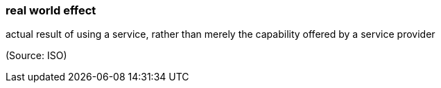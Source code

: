=== real world effect

actual result of using a service, rather than merely the capability offered by a service provider

(Source: ISO)

